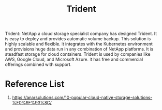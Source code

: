 :PROPERTIES:
:ID:       79bc332f-c5dc-4118-9f15-b85492daea3f
:END:
#+title: Trident
#+filetags:  

Trident: NetApp a cloud storage specialist company has designed Trident. It is easy to deploy and provides automatic volume backup. This solution is highly scalable and flexible. It integrates with the Kubernetes environment and provisions huge data run in any combination of NetApp platforms. It is steadfast storage for cloud containers. Trident is used by companies like AWS, Google Cloud, and Microsoft Azure. It has free and commercial offerings combined with support.

* Reference List
1. https://anarsolutions.com/10-popular-cloud-native-storage-solutions-%F0%9F%93%8C/
